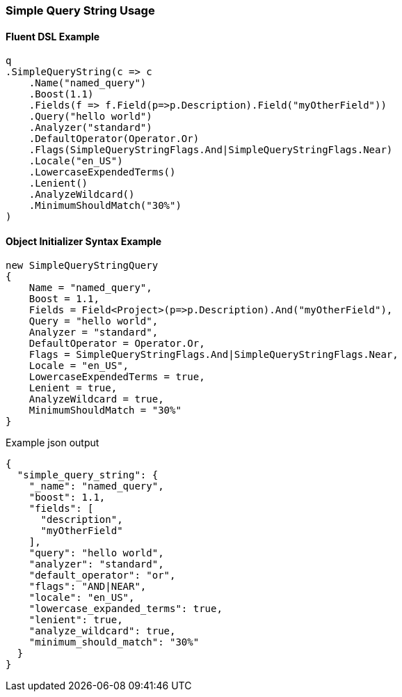 :ref_current: https://www.elastic.co/guide/en/elasticsearch/reference/5.2

:github: https://github.com/elastic/elasticsearch-net

:nuget: https://www.nuget.org/packages

////
IMPORTANT NOTE
==============
This file has been generated from https://github.com/elastic/elasticsearch-net/tree/5.x/src/Tests/QueryDsl/FullText/SimpleQueryString/SimpleQueryStringUsageTests.cs. 
If you wish to submit a PR for any spelling mistakes, typos or grammatical errors for this file,
please modify the original csharp file found at the link and submit the PR with that change. Thanks!
////

[[simple-query-string-usage]]
=== Simple Query String Usage

==== Fluent DSL Example

[source,csharp]
----
q
.SimpleQueryString(c => c
    .Name("named_query")
    .Boost(1.1)
    .Fields(f => f.Field(p=>p.Description).Field("myOtherField"))
    .Query("hello world")
    .Analyzer("standard")
    .DefaultOperator(Operator.Or)
    .Flags(SimpleQueryStringFlags.And|SimpleQueryStringFlags.Near)
    .Locale("en_US")
    .LowercaseExpendedTerms()
    .Lenient()
    .AnalyzeWildcard()
    .MinimumShouldMatch("30%")
)
----

==== Object Initializer Syntax Example

[source,csharp]
----
new SimpleQueryStringQuery
{
    Name = "named_query",
    Boost = 1.1,
    Fields = Field<Project>(p=>p.Description).And("myOtherField"),
    Query = "hello world",
    Analyzer = "standard",
    DefaultOperator = Operator.Or,
    Flags = SimpleQueryStringFlags.And|SimpleQueryStringFlags.Near,
    Locale = "en_US",
    LowercaseExpendedTerms = true,
    Lenient = true,
    AnalyzeWildcard = true,
    MinimumShouldMatch = "30%"
}
----

[source,javascript]
.Example json output
----
{
  "simple_query_string": {
    "_name": "named_query",
    "boost": 1.1,
    "fields": [
      "description",
      "myOtherField"
    ],
    "query": "hello world",
    "analyzer": "standard",
    "default_operator": "or",
    "flags": "AND|NEAR",
    "locale": "en_US",
    "lowercase_expanded_terms": true,
    "lenient": true,
    "analyze_wildcard": true,
    "minimum_should_match": "30%"
  }
}
----


